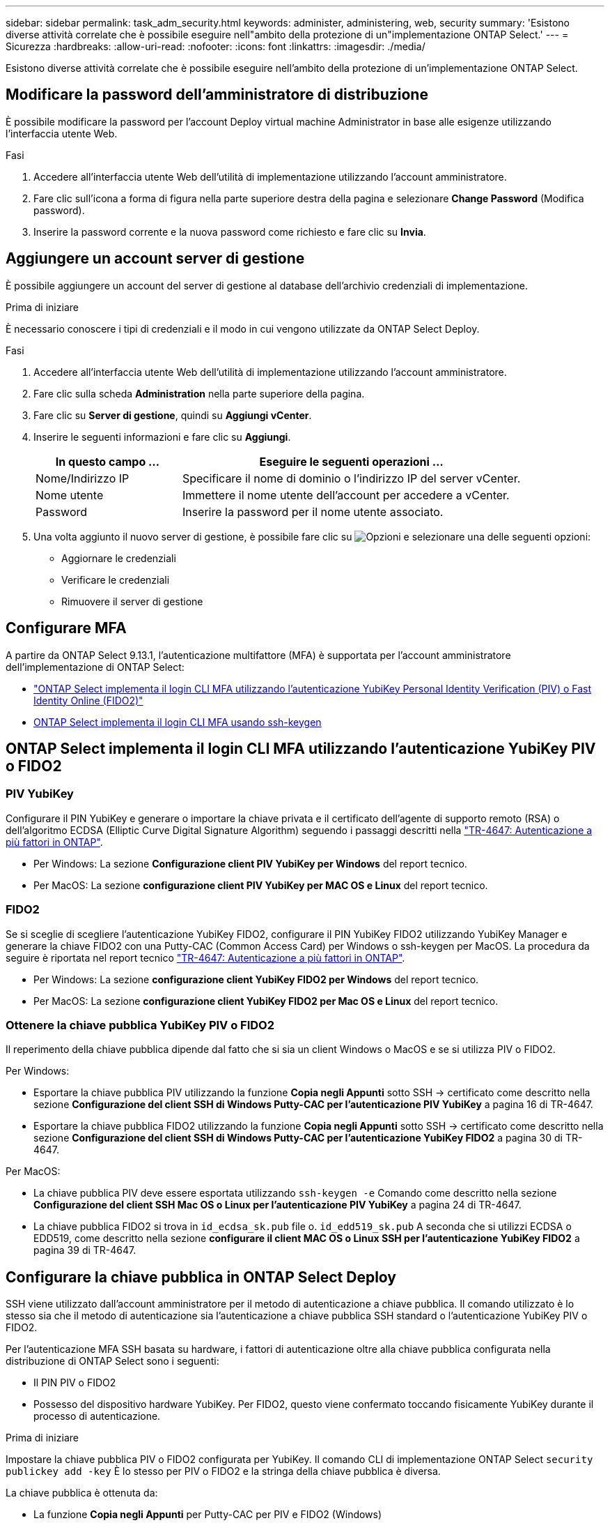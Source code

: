 ---
sidebar: sidebar 
permalink: task_adm_security.html 
keywords: administer, administering, web, security 
summary: 'Esistono diverse attività correlate che è possibile eseguire nell"ambito della protezione di un"implementazione ONTAP Select.' 
---
= Sicurezza
:hardbreaks:
:allow-uri-read: 
:nofooter: 
:icons: font
:linkattrs: 
:imagesdir: ./media/


[role="lead"]
Esistono diverse attività correlate che è possibile eseguire nell'ambito della protezione di un'implementazione ONTAP Select.



== Modificare la password dell'amministratore di distribuzione

È possibile modificare la password per l'account Deploy virtual machine Administrator in base alle esigenze utilizzando l'interfaccia utente Web.

.Fasi
. Accedere all'interfaccia utente Web dell'utilità di implementazione utilizzando l'account amministratore.
. Fare clic sull'icona a forma di figura nella parte superiore destra della pagina e selezionare *Change Password* (Modifica password).
. Inserire la password corrente e la nuova password come richiesto e fare clic su *Invia*.




== Aggiungere un account server di gestione

È possibile aggiungere un account del server di gestione al database dell'archivio credenziali di implementazione.

.Prima di iniziare
È necessario conoscere i tipi di credenziali e il modo in cui vengono utilizzate da ONTAP Select Deploy.

.Fasi
. Accedere all'interfaccia utente Web dell'utilità di implementazione utilizzando l'account amministratore.
. Fare clic sulla scheda *Administration* nella parte superiore della pagina.
. Fare clic su *Server di gestione*, quindi su *Aggiungi vCenter*.
. Inserire le seguenti informazioni e fare clic su *Aggiungi*.
+
[cols="30,70"]
|===
| In questo campo … | Eseguire le seguenti operazioni … 


| Nome/Indirizzo IP | Specificare il nome di dominio o l'indirizzo IP del server vCenter. 


| Nome utente | Immettere il nome utente dell'account per accedere a vCenter. 


| Password | Inserire la password per il nome utente associato. 
|===
. Una volta aggiunto il nuovo server di gestione, è possibile fare clic su image:icon_kebab.gif["Opzioni"] e selezionare una delle seguenti opzioni:
+
** Aggiornare le credenziali
** Verificare le credenziali
** Rimuovere il server di gestione






== Configurare MFA

A partire da ONTAP Select 9.13.1, l'autenticazione multifattore (MFA) è supportata per l'account amministratore dell'implementazione di ONTAP Select:

* link:task_adm_security.html#ontap-select-deploy-cli-mfa-login-using-yubikey-piv-or-fido2-authentication["ONTAP Select implementa il login CLI MFA utilizzando l'autenticazione YubiKey Personal Identity Verification (PIV) o Fast Identity Online (FIDO2)"]
* <<ONTAP Select implementa il login CLI MFA usando ssh-keygen>>




== ONTAP Select implementa il login CLI MFA utilizzando l'autenticazione YubiKey PIV o FIDO2



=== PIV YubiKey

Configurare il PIN YubiKey e generare o importare la chiave privata e il certificato dell'agente di supporto remoto (RSA) o dell'algoritmo ECDSA (Elliptic Curve Digital Signature Algorithm) seguendo i passaggi descritti nella link:https://docs.netapp.com/us-en/ontap-technical-reports/security.html#multifactor-authentication["TR-4647: Autenticazione a più fattori in ONTAP"^].

* Per Windows: La sezione *Configurazione client PIV YubiKey per Windows* del report tecnico.
* Per MacOS: La sezione *configurazione client PIV YubiKey per MAC OS e Linux* del report tecnico.




=== FIDO2

Se si sceglie di scegliere l'autenticazione YubiKey FIDO2, configurare il PIN YubiKey FIDO2 utilizzando YubiKey Manager e generare la chiave FIDO2 con una Putty-CAC (Common Access Card) per Windows o ssh-keygen per MacOS. La procedura da seguire è riportata nel report tecnico link:https://docs.netapp.com/us-en/ontap-technical-reports/security.html#multifactor-authentication["TR-4647: Autenticazione a più fattori in ONTAP"^].

* Per Windows: La sezione *configurazione client YubiKey FIDO2 per Windows* del report tecnico.
* Per MacOS: La sezione *configurazione client YubiKey FIDO2 per Mac OS e Linux* del report tecnico.




=== Ottenere la chiave pubblica YubiKey PIV o FIDO2

Il reperimento della chiave pubblica dipende dal fatto che si sia un client Windows o MacOS e se si utilizza PIV o FIDO2.

.Per Windows:
* Esportare la chiave pubblica PIV utilizzando la funzione *Copia negli Appunti* sotto SSH → certificato come descritto nella sezione *Configurazione del client SSH di Windows Putty-CAC per l'autenticazione PIV YubiKey* a pagina 16 di TR-4647.
* Esportare la chiave pubblica FIDO2 utilizzando la funzione *Copia negli Appunti* sotto SSH → certificato come descritto nella sezione *Configurazione del client SSH di Windows Putty-CAC per l'autenticazione YubiKey FIDO2* a pagina 30 di TR-4647.


.Per MacOS:
* La chiave pubblica PIV deve essere esportata utilizzando `ssh-keygen -e` Comando come descritto nella sezione *Configurazione del client SSH Mac OS o Linux per l'autenticazione PIV YubiKey* a pagina 24 di TR-4647.
* La chiave pubblica FIDO2 si trova in `id_ecdsa_sk.pub` file o. `id_edd519_sk.pub` A seconda che si utilizzi ECDSA o EDD519, come descritto nella sezione *configurare il client MAC OS o Linux SSH per l'autenticazione YubiKey FIDO2* a pagina 39 di TR-4647.




== Configurare la chiave pubblica in ONTAP Select Deploy

SSH viene utilizzato dall'account amministratore per il metodo di autenticazione a chiave pubblica. Il comando utilizzato è lo stesso sia che il metodo di autenticazione sia l'autenticazione a chiave pubblica SSH standard o l'autenticazione YubiKey PIV o FIDO2.

Per l'autenticazione MFA SSH basata su hardware, i fattori di autenticazione oltre alla chiave pubblica configurata nella distribuzione di ONTAP Select sono i seguenti:

* Il PIN PIV o FIDO2
* Possesso del dispositivo hardware YubiKey. Per FIDO2, questo viene confermato toccando fisicamente YubiKey durante il processo di autenticazione.


.Prima di iniziare
Impostare la chiave pubblica PIV o FIDO2 configurata per YubiKey. Il comando CLI di implementazione ONTAP Select `security publickey add -key` È lo stesso per PIV o FIDO2 e la stringa della chiave pubblica è diversa.

La chiave pubblica è ottenuta da:

* La funzione *Copia negli Appunti* per Putty-CAC per PIV e FIDO2 (Windows)
* Esportare la chiave pubblica in un formato compatibile SSH utilizzando `ssh-keygen -e` Comando per PIV
* Il file della chiave pubblica che si trova in `~/.ssh/id_***_sk.pub` File per FIDO2 (MacOS)


.Fasi
. Individuare la chiave generata in `.ssh/id_***.pub` file.
. Aggiungere la chiave generata all'implementazione di ONTAP Select utilizzando il `security publickey add -key <key>` comando.
+
[listing]
----
(ONTAPdeploy) security publickey add -key "ssh-rsa <key> user@netapp.com"
----
. Attivare l'autenticazione MFA con `security multifactor authentication enable` comando.
+
[listing]
----
(ONTAPdeploy) security multifactor authentication enable
MFA enabled Successfully
----




== Accedere a ONTAP Select Deploy utilizzando l'autenticazione PIV YubiKey su SSH

È possibile accedere a ONTAP Select Deploy utilizzando l'autenticazione PIV YubiKey su SSH.

.Fasi
. Dopo aver configurato il token YubiKey, il client SSH e il deploy ONTAP Select, è possibile utilizzare l'autenticazione PIV YubiKey MFA su SSH.
. Accedere a ONTAP Select Deploy. Se si utilizza il client SSH di Windows Putty-CAC, viene visualizzata una finestra di dialogo che richiede di immettere il PIN YubiKey.
. Accedi dal tuo dispositivo con YubiKey collegato.


.Output di esempio
[listing]
----
login as: admin
Authenticating with public key "<public_key>"
Further authentication required
<admin>'s password:

NetApp ONTAP Select Deploy Utility.
Copyright (C) NetApp Inc.
All rights reserved.

Version: NetApp Release 9.13.1 Build:6811765 08-17-2023 03:08:09

(ONTAPdeploy)
----


== ONTAP Select implementa il login CLI MFA usando ssh-keygen

Il `ssh-keygen` Command è uno strumento per creare nuove coppie di chiavi di autenticazione per SSH. Le coppie di chiavi vengono utilizzate per automatizzare gli accessi, il single sign-on e l'autenticazione degli host.

Il `ssh-keygen` command supporta diversi algoritmi a chiave pubblica per le chiavi di autenticazione.

* L'algoritmo viene selezionato con `-t` opzione
* La dimensione della chiave viene selezionata con `-b` opzione


.Output di esempio
[listing]
----
ssh-keygen -t ecdsa -b 521
ssh-keygen -t ed25519
ssh-keygen -t ecdsa
----
.Fasi
. Individuare la chiave generata in `.ssh/id_***.pub` file.
. Aggiungere la chiave generata all'implementazione di ONTAP Select utilizzando il `security publickey add -key <key>` comando.
+
[listing]
----
(ONTAPdeploy) security publickey add -key "ssh-rsa <key> user@netapp.com"
----
. Attivare l'autenticazione MFA con `security multifactor authentication enable` comando.
+
[listing]
----
(ONTAPdeploy) security multifactor authentication enable
MFA enabled Successfully
----
. Accedere al sistema ONTAP Select Deploy dopo aver attivato MFA. Si dovrebbe ricevere un output simile al seguente esempio.
+
[listing]
----
[<user ID> ~]$ ssh <admin>
Authenticated with partial success.
<admin>'s password:

NetApp ONTAP Select Deploy Utility.
Copyright (C) NetApp Inc.
All rights reserved.

Version: NetApp Release 9.13.1 Build:6811765 08-17-2023 03:08:09

(ONTAPdeploy)
----




=== Migrazione da autenticazione MFA a autenticazione a fattore singolo

MFA può essere disattivato per l'account amministratore di distribuzione utilizzando i seguenti metodi:

* Se è possibile accedere alla CLI Deploy come amministratore utilizzando Secure Shell (SSH), disattivare MFA eseguendo il `security multifactor authentication disable` Dall'interfaccia CLI di deploy.
+
[listing]
----
(ONTAPdeploy) security multifactor authentication disable
MFA disabled Successfully
----
* Se non è possibile accedere alla CLI Deploy come amministratore utilizzando SSH:
+
.. Connettersi alla console video Deploy Virtual Machine (VM) tramite vCenter o vSphere.
.. Accedere all'interfaccia CLI di deploy utilizzando l'account amministratore.
.. Eseguire `security multifactor authentication disable` comando.
+
[listing]
----
Debian GNU/Linux 11 <user ID> tty1

<hostname> login: admin
Password:

NetApp ONTAP Select Deploy Utility.
Copyright (C) NetApp Inc.
All rights reserved.

Version: NetApp Release 9.13.1 Build:6811765 08-17-2023 03:08:09

(ONTAPdeploy) security multifactor authentication disable
MFA disabled successfully

(ONTAPdeploy)
----


* L'amministratore può eliminare la chiave pubblica con:
`security publickey delete -key`

